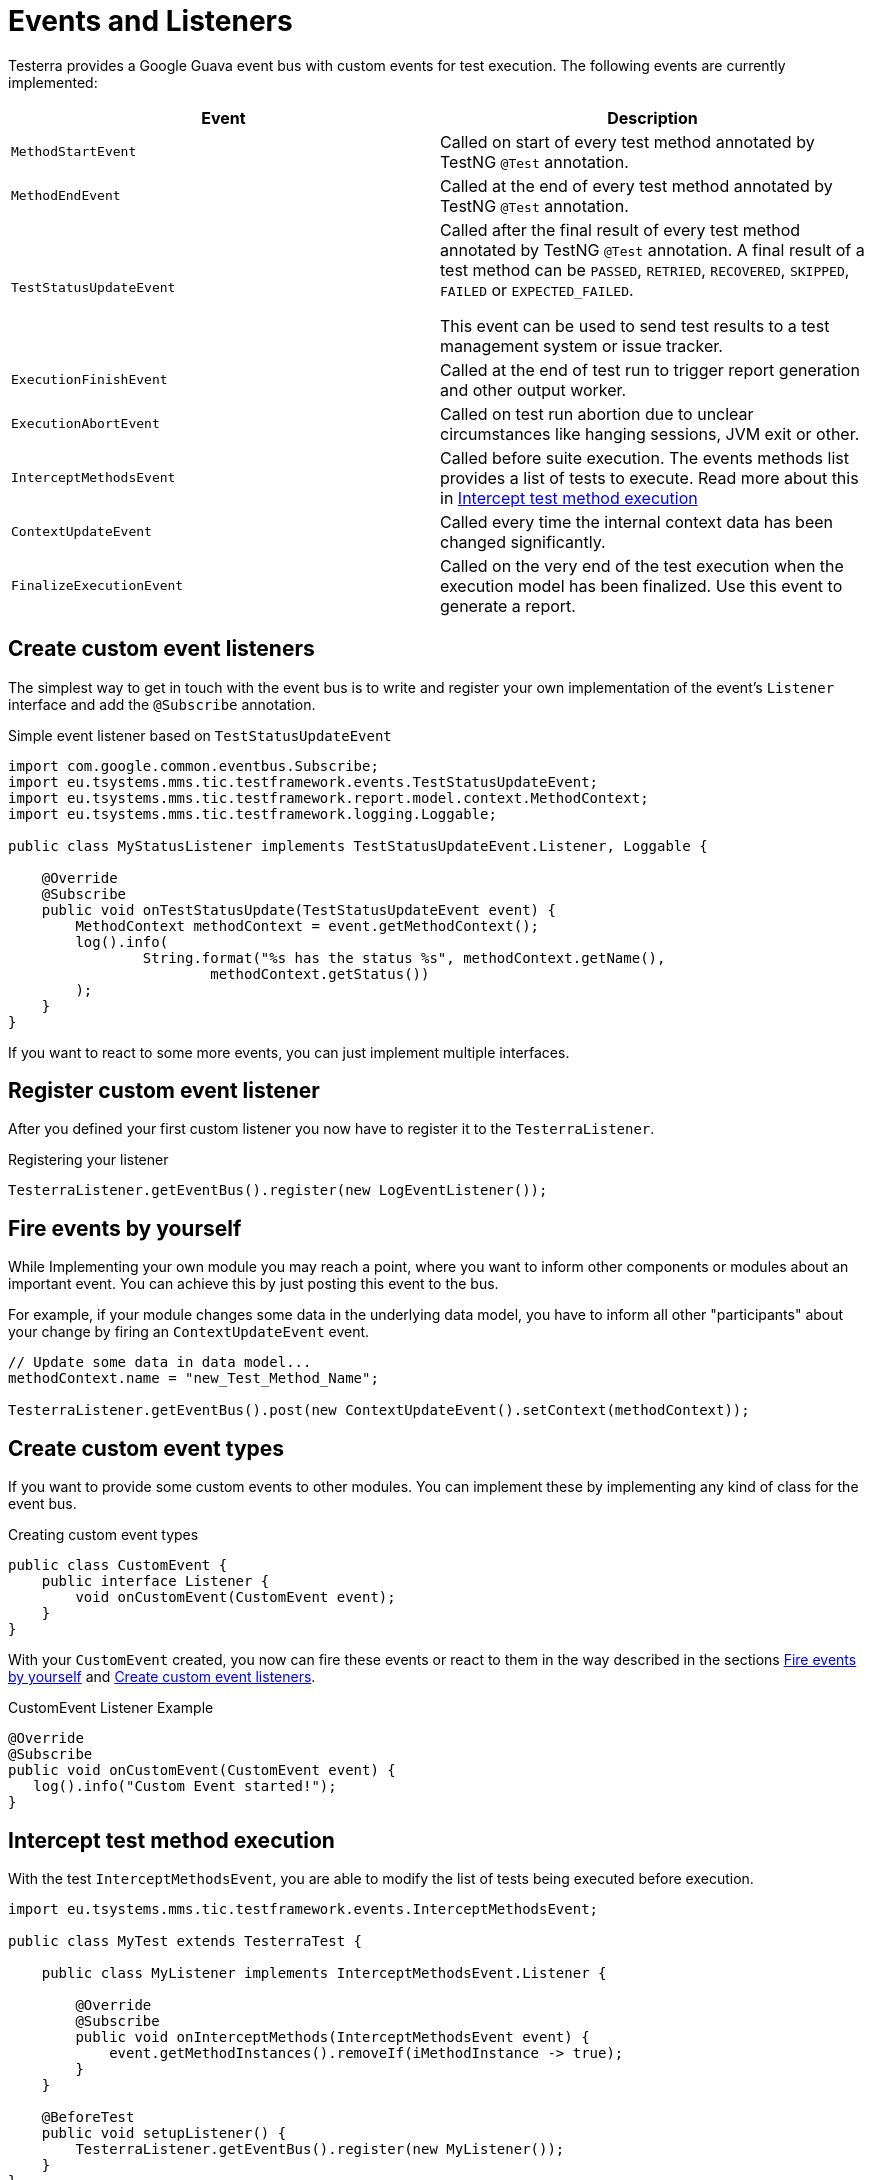 = Events and Listeners

Testerra provides a Google Guava event bus with custom events for test execution. The following events are currently implemented:

|===
|Event |Description

| `MethodStartEvent`
|Called on start of every test method annotated by TestNG `@Test` annotation.

|`MethodEndEvent`
|Called at the end of every test method annotated by TestNG `@Test` annotation.

|`TestStatusUpdateEvent`
|Called after the final result of every test method annotated by TestNG `@Test` annotation. A final result of a test method can be `PASSED`, `RETRIED`, `RECOVERED`, `SKIPPED`, `FAILED` or `EXPECTED_FAILED`.

This event can be used to send test results to a test management system or issue tracker.

| `ExecutionFinishEvent`
|Called at the end of test run to trigger report generation and other output worker.

|`ExecutionAbortEvent`
|Called on test run abortion due to unclear circumstances like hanging sessions, JVM exit or other.

|`InterceptMethodsEvent`
|Called before suite execution. The events methods list provides a list of tests to execute. Read more about this in <<Intercept test method execution>>

|`ContextUpdateEvent`
|Called every time the internal context data has been changed significantly.

|`FinalizeExecutionEvent`
|Called on the very end of the test execution when the execution model has been finalized. Use this event to generate a report.

|===

== Create custom event listeners

The simplest way to get in touch with the event bus is to write and register your own implementation of the event's `Listener` interface and add the `@Subscribe` annotation.

.Simple event listener based on `TestStatusUpdateEvent`
[source,java]
----
import com.google.common.eventbus.Subscribe;
import eu.tsystems.mms.tic.testframework.events.TestStatusUpdateEvent;
import eu.tsystems.mms.tic.testframework.report.model.context.MethodContext;
import eu.tsystems.mms.tic.testframework.logging.Loggable;

public class MyStatusListener implements TestStatusUpdateEvent.Listener, Loggable {

    @Override
    @Subscribe
    public void onTestStatusUpdate(TestStatusUpdateEvent event) {
        MethodContext methodContext = event.getMethodContext();
        log().info(
                String.format("%s has the status %s", methodContext.getName(),
                        methodContext.getStatus())
        );
    }
}
----

If you want to react to some more events, you can just implement multiple interfaces.

== Register custom event listener

After you defined your first custom listener you now have to register it to the `TesterraListener`.

.Registering your listener
[source,java]
----
TesterraListener.getEventBus().register(new LogEventListener());
----

== Fire events by yourself

While Implementing your own module you may reach a point, where you want to inform other components or modules about an important event.
You can achieve this by just posting this event to the bus.

For example, if your module changes some data in the underlying data model, you have to inform all other "participants"  about your change by firing an `ContextUpdateEvent` event.

[source,java]
----

// Update some data in data model...
methodContext.name = "new_Test_Method_Name";

TesterraListener.getEventBus().post(new ContextUpdateEvent().setContext(methodContext));
----

== Create custom event types

If you want to provide some custom events to other modules. You can implement these by implementing any kind of class for the event bus.

.Creating custom event types
[source,java]
----
public class CustomEvent {
    public interface Listener {
        void onCustomEvent(CustomEvent event);
    }
}
----

With your `CustomEvent` created, you now can fire these events or react to them in the way described in the sections <<Fire events by yourself>> and <<Create custom event listeners>>.

.CustomEvent Listener Example
[source,java]
----
@Override
@Subscribe
public void onCustomEvent(CustomEvent event) {
   log().info("Custom Event started!");
}
----

== Intercept test method execution

With the test `InterceptMethodsEvent`, you are able to modify the list of tests being executed before execution.

[source,java]
----
import eu.tsystems.mms.tic.testframework.events.InterceptMethodsEvent;

public class MyTest extends TesterraTest {

    public class MyListener implements InterceptMethodsEvent.Listener {

        @Override
        @Subscribe
        public void onInterceptMethods(InterceptMethodsEvent event) {
            event.getMethodInstances().removeIf(iMethodInstance -> true);
        }
    }

    @BeforeTest
    public void setupListener() {
        TesterraListener.getEventBus().register(new MyListener());
    }
}
----

== Listen to TestNG events

Since the `TesterraListener` listens to `TestNG` events, it also forwards some of these events the same way like any other events.

[source,java]
----
import eu.tsystems.mms.tic.testframework.logging.Loggable;
import com.google.common.eventbus.Subscribe;
import org.testng.ISuite;
import org.testng.ISuiteListener;

class MySuiteListener implements ISuiteListener, Loggable {

    @Subscribe
    @Override
    public void onStart(ISuite suite) {
        log().info("Suite started");
    }
}
----
